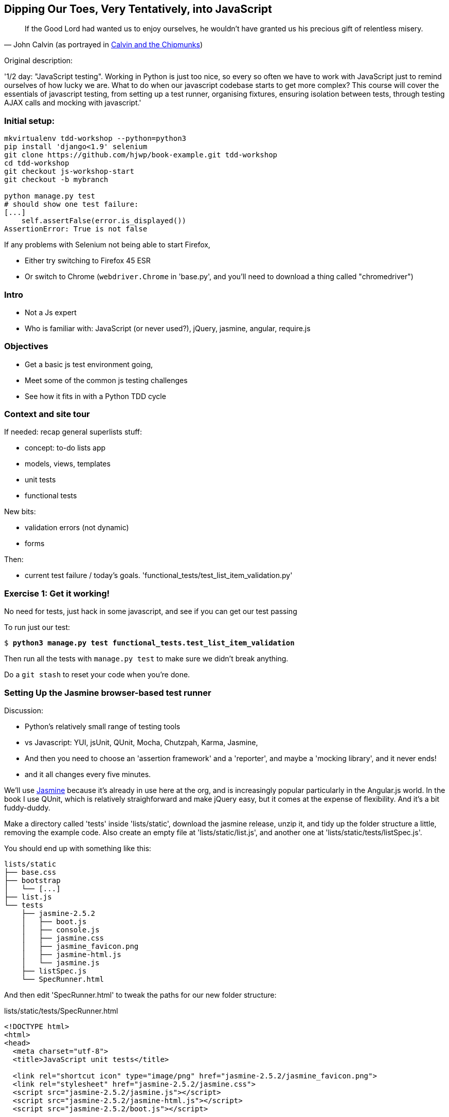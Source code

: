 == Dipping Our Toes, Very Tentatively, into JavaScript


[quote, 'John Calvin (as portrayed in http://onemillionpoints.blogspot.co.uk/2008/08/calvin-and-chipmunks.html[Calvin and the Chipmunks])']
______________________________________________________________
If the Good Lord had wanted us to enjoy ourselves, he wouldn't have granted us
his precious gift of relentless misery.
______________________________________________________________


Original description:

'1/2 day: "JavaScript testing".  Working in Python is just too nice, so every
so often we have to work with JavaScript just to remind ourselves of how
lucky we are.  What to do when our javascript codebase starts to get more
complex?  This course will cover the essentials of javascript testing, from
setting up a test runner, organising fixtures, ensuring isolation between
tests, through testing AJAX calls and mocking with javascript.'


Initial setup:
~~~~~~~~~~~~~~

----
mkvirtualenv tdd-workshop --python=python3
pip install 'django<1.9' selenium
git clone https://github.com/hjwp/book-example.git tdd-workshop
cd tdd-workshop
git checkout js-workshop-start
git checkout -b mybranch

python manage.py test
# should show one test failure:
[...]
    self.assertFalse(error.is_displayed())
AssertionError: True is not false
----

If any problems with Selenium not being able to start Firefox,

* Either try switching to Firefox 45 ESR

* Or switch to Chrome (`webdriver.Chrome` in 'base.py', and you'll
  need to download a thing called "chromedriver")


Intro
~~~~~

* Not a Js expert
* Who is familiar with: JavaScript (or never used?), jQuery, jasmine, angular,
 require.js


Objectives
~~~~~~~~~~

* Get a basic js test environment going,
* Meet some of the common js testing challenges
* See how it fits in with a Python TDD cycle



Context and site tour
~~~~~~~~~~~~~~~~~~~~~

If needed: recap general superlists stuff:

* concept: to-do lists app
* models, views, templates
* unit tests
* functional tests

New bits: 

* validation errors (not dynamic)
* forms

Then:

* current test failure / today's goals.
  'functional_tests/test_list_item_validation.py'



Exercise 1: Get it working!
~~~~~~~~~~~~~~~~~~~~~~~~~~~

No need for tests, just hack in some javascript, and see if you can get our
test passing

To run just our test:

[subs="specialcharacters,macros"]
----
$ pass:quotes[*python3 manage.py test functional_tests.test_list_item_validation*]
----

Then run all the tests with `manage.py test` to make sure we didn't
break anything.

Do a `git stash` to reset your code when you're done.


Setting Up the Jasmine browser-based test runner
~~~~~~~~~~~~~~~~~~~~~~~~~~~~~~~~~~~~~~~~~~~~~~~~

Discussion:

* Python's relatively small range of testing tools
* vs Javascript: YUI, jsUnit, QUnit, Mocha, Chutzpah, Karma, Jasmine, 
* And then you need to choose an 'assertion framework' and a
'reporter', and maybe a 'mocking library', and it never ends!
* and it all changes every five minutes.

We'll use http://jasmine.github.io/[Jasmine] because it's already in
use here at the org, and is increasingly popular particularly in the
Angular.js world.  In the book I use QUnit, which is relatively
straighforward and make jQuery easy, but it comes at the expense of
flexibility.  And it's  a bit fuddy-duddy.

Make a directory called 'tests' inside 'lists/static', download the jasmine
release, unzip it, and tidy up the folder structure a little, removing the
example code.  Also create an empty file at 'lists/static/list.js', and
another one at 'lists/static/tests/listSpec.js'.

You should end up with something like this:


----
lists/static
├── base.css
├── bootstrap
│   └── [...]
├── list.js
└── tests
    ├── jasmine-2.5.2
    │   ├── boot.js
    │   ├── console.js
    │   ├── jasmine.css
    │   ├── jasmine_favicon.png
    │   ├── jasmine-html.js
    │   └── jasmine.js
    ├── listSpec.js
    └── SpecRunner.html

----

And then edit 'SpecRunner.html' to tweak the paths for our new folder
structure:

[role="sourcecode"]
.lists/static/tests/SpecRunner.html
[source,html]
----
<!DOCTYPE html>
<html>
<head>
  <meta charset="utf-8">
  <title>JavaScript unit tests</title>

  <link rel="shortcut icon" type="image/png" href="jasmine-2.5.2/jasmine_favicon.png">
  <link rel="stylesheet" href="jasmine-2.5.2/jasmine.css">
  <script src="jasmine-2.5.2/jasmine.js"></script>
  <script src="jasmine-2.5.2/jasmine-html.js"></script>
  <script src="jasmine-2.5.2/boot.js"></script>

  <script src="../list.js"></script>
  <script src="listSpec.js"></script>
</head>

<body>
</body>
</html>
----

Both 'list.js' and 'listSpec.js' are empty, but we should still see something
like this if you load 'SpecRunner.html' up in a browser:

.Basic Jasmine Spec runner with no specs
image::images/empty_jasmine_specrunner.png["Jasmine Spec Runner with no specs"]


Smoke test
^^^^^^^^^^

Edit 'listSpec.js' and create a "smoke test"

[role="sourcecode"]
.lists/static/tests/listSpec.js
[source,javascript]
----
describe("list js", function() {
  it("should have working maths", function() {
    expect(1 + 1).toEqual(2);
  });
});
----

// harry to live-code this based on copy-paste example from jasmine site?
// explain as we go


And you should see something like this:


.Maths works
image::images/maths_works.png["Jasmine with 1 passing spec"]


And if you deliberately break the test you should get this:

.Maths is broken
image::images/maths_broken.png["Jasmine with 1 failing spec"]



Concepts recap
^^^^^^^^^^^^^^

* "spec files" aka tests
* "source files" ie your real javascript
* "SpecRunner.html" ie the browser-based test runner
    - as we'll see later you can also have a command-line test runner
* smoke test is always a nice way to try out any testing framework.
* Jasmine "BDD" tests:
    * `describe` = test class
    * `it` = test
    * `expect` + `toEqual` = assert



.Basic Jasmine setup: advanced exercises
****************************************

1. Browse the http://jasmine.github.io/2.5/introduction.html[Jasmine docs] to
  learn more about Jasmine

2. Checkout out https://github.com/jasmine/jasmine-py[Jasmine-Py], 
  `pip install jasmine`, and see if you can get its alternative test runner
  working

****************************************


Adding jQuery
~~~~~~~~~~~~~

Download from jquery.com and put it in 'lists/static/jquery-3.1.1.min.js' 
(don't worry if you get a slightly different version)


Add it to the SpecRunner

[role="sourcecode"]
.lists/static/tests/SpecRunner.html
[source,diff]
----
@@ -10,6 +10,7 @@
   <script src="jasmine-2.5.2/jasmine-html.js"></script>
   <script src="jasmine-2.5.2/boot.js"></script>
 
+  <script src="../jquery-3.1.1.min.js"></script>
   <script src="../list.js"></script>
   <script src="listSpec.js"></script>
 </head>
----


And also add a bit of HTML to represent the form
and its error div which we want to hide:

[role="sourcecode"]
.lists/static/tests/SpecRunner.html
[source,diff]
----
@@ -16,5 +16,11 @@
 </head>
 
 <body>
+
+  <form>
+    <input name="text" />
+    <div class="has-error"></div>
+  </form>
+
 </body>
 </html>
----


Now let's use jQuery in our test:

[role="sourcecode"]
.lists/static/tests/listSpec.js
[source,javascript]
----
  it("should be able to use jquery to create and hide things", function() {
    expect( $('.has-error').is(':visible') ).toBe(true);
    $('.has-error').hide();
    expect( $('.has-error').is(':visible') ).toBe(false);
  });
----


Global state:  the key challenge of js testing. Lesson 1: HTML fixtures
~~~~~~~~~~~~~~~~~~~~~~~~~~~~~~~~~~~~~~~~~~~~~~~~~~~~~~~~~~~~~~~~~~~~~~~

* what happens if we dupe the test?

[subs="specialcharacters,quotes"]
----
2 specs, 1 failure

list js should be able to run the same test twice
  Expected false to be true.
----


* need some way of re-setting the DOM before each test?
* or we only do things that are non-destructive

--> use `beforeEach` and `afterEach` and jQuery append/remove
--> not only solution!


.HTML fixtures advanced exercise
****************************************

Check out "jasmine-jquery" and "jasmine-fixtures" as alternative ways
of loading fixtures.

****************************************




Testing our actual intended behaviour
~~~~~~~~~~~~~~~~~~~~~~~~~~~~~~~~~~~~~

Replace our tests with what we actually want to test:

[role="sourcecode"]
.lists/static/tests/listSpec.js
[source,javascript]
----
  it("should hide errors on keypress", function() {
    $('#testform input').trigger('keypress');
    expect( $('.has-error').is(':visible') ).toBe(false);
  });
----

And maybe this too?  Always check the negative case!

[role="sourcecode"]
.lists/static/tests/listSpec.js
[source,javascript]
----
  it("should not hide errors unnecessarily", function() {
    expect( $('.has-error').is(':visible') ).toBe(true);
  });
----


The key challenge of js testing. Lesson 2: Execution order
^^^^^^^^^^^^^^^^^^^^^^^^^^^^^^^^^^^^^^^^^^^^^^^^^^^^^^^^^^

* What's the simplest thing we can do?
* Does your hacked-in implementation from earlier work?
* If not, why not?  Debug with some `console.logs`
* If you didn't already, try an 'jquery-wait-for-document-ready' invocation.
  Does that help?

Tips:

* Be clear on what gets executed when:
* When does our HTML fixture get added?  When do we attach our event listeners?
* Want to ask jQuery what event listeners are attached to an element?

[source,javascript]
----
$._data($('selector')[0], 'events')
----



Building a solution that works
~~~~~~~~~~~~~~~~~~~~~~~~~~~~~~

We'll have to bite the bullet and use an initialization function.  It's
a common pattern.

[role="sourcecode"]
.lists/static/tests/listSpec.js
[source,javascript]
----
  it("should hide errors on keypress", function() {
    initialize();
    $('#testform input').trigger('keypress');
    expect( $('.has-error').is(':visible') ).toBe(false);
  });
----

* Get this working
* How can we improve on it?


.JavaScript testing: final advanced challenges
**********************************************

1. Add onclick handler, with fts and unit tests
2. Install jslint or jshint into your editor and get it to check your code.
3. Rewrite everything to not use jQuery
4. Require.js?
5. Skip to REST branch for testing ajax!

**********************************************


Final discussion
~~~~~~~~~~~~~~~~

----
git stash show -p
# vs
git diff js-workshop-start
----

Compare our finalised JavaScript with our first hacked-in solution.  Was it
worth it?  If not in the immediate, how might it be worth it in the longer run?



Recap: JavaScript Testing Notes
~~~~~~~~~~~~~~~~~~~~~~~~~~~~~~~

* One of the great advantages of Selenium is that it allows you to test that
  your JavaScript really works, just as it tests your Python code.

* There are many JavaScript test running libraries out there.  Jasmine is
  popular with the Angular.js crowd.  QUnit is a nice simple one if you're
  only using jQuery

* No matter which testing library you use, you'll always need to find solutions
  to the main challenge of JavaScript testing, which is about 'managing global
  state'.  That includes:
    - the DOM / HTML fixtures
    - namespacing
    - understanding and controlling execution order.

* I don't really mean it when I say that JavaScript is awful. It can actually
  be quite fun.  But I'll say it again: make sure you've read
  <<jsgoodparts,'JavaScript: The Good Parts'>>.



Bonus round: Ajax and Mocking
~~~~~~~~~~~~~~~~~~~~~~~~~~~~~

Still with me?  Glutton for punishment?  OK, let's do a little more.

    git checkout js-workshop-bonus-start

Here's a new file:

[role="sourcecode"]
.lists/api.py
[source,html]
----
def list(request, list_id):
    list_ = List.objects.get(id=list_id)
    if request.method == 'POST':
        form = ExistingListItemForm(for_list=list_, data=request.POST)
        if form.is_valid():
            form.save()
            return HttpResponse(status=201)
        else:
            return HttpResponse(
                json.dumps({'error': form.errors['text'][0]}),
                content_type='application/json',
                status=400
            )
    item_dicts = [
        {'id': item.id, 'text': item.text}
        for item in list_.item_set.all()
    ]
    return HttpResponse(
        json.dumps(item_dicts),
        content_type='application/json'
    )
----

You now have a new API view you can use, for an existing list, to do retrieving
and adding list items via REST calls.  Can we test-drive the development
of our Ajax in 'list.js'?

We won't worry about errors for now.



Testing an Ajax get with jasmine-ajax-mock
^^^^^^^^^^^^^^^^^^^^^^^^^^^^^^^^^^^^^^^^^^

Here's our first test, for retrieving list items via ajax GET and populating
the list table:

[role="sourcecode"]
.lists/static/tests/listSpec.js
[source,javascript]
----
  it("should retrieve items via ajax and fill in lists table on page load", function () {
    var url = '/listitemsapi/';
    window.Superlists.startAjax(url);

    expect(jasmine.Ajax.requests.mostRecent().url).toBe(url);

    var rowsJson = JSON.stringify([
        {'id': 101, 'text': 'item 1 text'},
        {'id': 102, 'text': 'item 2 text'},
    ]);

    jasmine.Ajax.requests.mostRecent().respondWith({
      "status": 200,
      "contentType": 'application/json',
      "responseText": rowsJson
    });

    var rows = $('#id_list_table tr');
    expect(rows.length).toEqual(2);
    var row1 = $('#id_list_table tr:first-child td');
    expect(row1.text()).toEqual('1: item 1 text');
    var row2 = $('#id_list_table tr:last-child td');
    expect(row2.text()).toEqual('2: item 2 text');
  });
----

Let's get it passing!


Cheating and working backwards: test a POST that already exists
^^^^^^^^^^^^^^^^^^^^^^^^^^^^^^^^^^^^^^^^^^^^^^^^^^^^^^^^^^^^^^^

    git checkout js-workshop-bonus-part2

Functional Tests should pass.


[role="sourcecode"]
.lists/static/tests/list.js
[source,javascript]
----
window.Superlists.startAjax = function (url) {
  getListItems(url);
  var form = $('input[name="text"]').parent('form');
  form.on('submit', function (event) {
    event.preventDefault();
    $.post(url, {
      'text': form.find('input[name="text"]').val(),
      'csrfmiddlewaretoken': form.find('input[name="csrfmiddlewaretoken"]').val(),
    }).done(function () {
      getListItems(url);
    });
  });
};
----

Can we reverse-engineer  some js tests for that?

What about for repopulating the table?


Finally: Mocking with JavaScript
^^^^^^^^^^^^^^^^^^^^^^^^^^^^^^^^

What about our `getListItems` helper function?  Could we de-duplicate our tests
by using some mocks!  Yes indeed we could!  (whether it's actually worth it is
debatable, but we may as well learn the technique).

* use spyOn(window, 'getListItems') (or add it to Superlists)
* refactor two tests
* or, debatably, leave one sanity-check test, add a second.
* don't forget to deliberately break things to see them fail.

    git checkout js-workshop-bonus-part3 if you need to

